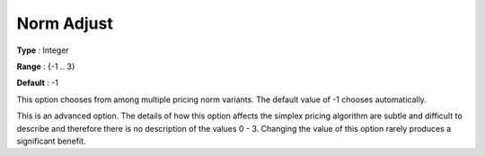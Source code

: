 .. _GUROBI_Simplex_-_Norm_Adjust:


Norm Adjust
===========



**Type** :	Integer	

**Range** :	{-1 .. 3}	

**Default** :	-1	



This option chooses from among multiple pricing norm variants. The default value of -1 chooses automatically.



This is an advanced option. The details of how this option affects the simplex pricing algorithm are subtle and difficult to describe and therefore there is no description of the values 0 - 3. Changing the value of this option rarely produces a significant benefit.

